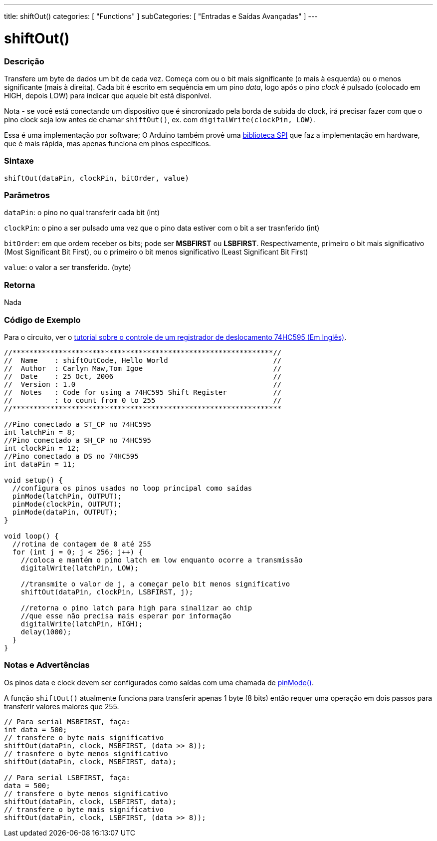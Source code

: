 ---
title: shiftOut()
categories: [ "Functions" ]
subCategories: [ "Entradas e Saídas Avançadas" ]
---

:source-highlighter: pygments
:pygments-style: arduino



= shiftOut()


// OVERVIEW SECTION STARTS
[#overview]
--

[float]
=== Descrição
Transfere um byte de dados um bit de cada vez. Começa com ou o bit mais significante (o mais à esquerda) ou o menos significante (mais à direita). Cada bit é escrito em sequência em um pino _data_, logo após o pino _clock_ é pulsado (colocado em HIGH, depois LOW) para indicar que aquele bit está disponível.

Nota - se você está conectando um dispositivo que é sincronizado pela borda de subida do clock, irá precisar fazer com que o pino clock seja  low antes de chamar `shiftOut()`, ex. com `digitalWrite(clockPin, LOW)`.

Essa é uma implementação por software; O Arduino também provê uma link:../SPI[biblioteca SPI] que faz a implementação em hardware, que é mais rápida, mas apenas funciona em pinos específicos.
[%hardbreaks]


[float]
=== Sintaxe
`shiftOut(dataPin, clockPin, bitOrder, value)`


[float]
=== Parâmetros
`dataPin`: o pino no qual transferir cada bit (int)

`clockPin`: o pino a ser pulsado uma vez que o pino data estiver com o bit a ser trasnferido (int)

`bitOrder`: em que ordem receber os bits; pode ser *MSBFIRST* ou *LSBFIRST*. Respectivamente, primeiro o bit mais significativo (Most Significant Bit First), ou o primeiro o bit menos significativo (Least Significant Bit First)

`value`: o valor a ser transferido. (byte)

[float]
=== Retorna
Nada

--
// OVERVIEW SECTION ENDS




// HOW TO USE SECTION STARTS
[#howtouse]
--

[float]
=== Código de Exemplo
// Describe what the example code is all about and add relevant code   ►►►►► THIS SECTION IS MANDATORY ◄◄◄◄◄
Para o circuito, ver o http://arduino.cc/en/Tutorial/ShiftOut[tutorial sobre o controle de um registrador de deslocamento 74HC595 (Em Inglês)].

[source,arduino]
----
//**************************************************************//
//  Name    : shiftOutCode, Hello World                         //
//  Author  : Carlyn Maw,Tom Igoe                               //
//  Date    : 25 Oct, 2006                                      //
//  Version : 1.0                                               //
//  Notes   : Code for using a 74HC595 Shift Register           //
//          : to count from 0 to 255                            //
//****************************************************************

//Pino conectado a ST_CP no 74HC595
int latchPin = 8;
//Pino conectado a SH_CP no 74HC595
int clockPin = 12;
//Pino conectado a DS no 74HC595
int dataPin = 11;

void setup() {
  //configura os pinos usados no loop principal como saídas
  pinMode(latchPin, OUTPUT);
  pinMode(clockPin, OUTPUT);
  pinMode(dataPin, OUTPUT);
}

void loop() {
  //rotina de contagem de 0 até 255
  for (int j = 0; j < 256; j++) {
    //coloca e mantém o pino latch em low enquanto ocorre a transmissão
    digitalWrite(latchPin, LOW);
    
    //transmite o valor de j, a começar pelo bit menos significativo
    shiftOut(dataPin, clockPin, LSBFIRST, j);
    
    //retorna o pino latch para high para sinalizar ao chip
    //que esse não precisa mais esperar por informação
    digitalWrite(latchPin, HIGH);
    delay(1000);
  }
}
----
[%hardbreaks]

[float]
=== Notas e Advertências
Os pinos data e clock devem ser configurados como saídas com uma chamada de link:../digital-io/pinMode[pinMode()].

A função `shiftOut()` atualmente funciona para transferir apenas 1 byte (8 bits) então requer uma operação em dois passos para transferir valores maiores que 255.
[source,arduino]
----
// Para serial MSBFIRST, faça:
int data = 500;
// transfere o byte mais significativo
shiftOut(dataPin, clock, MSBFIRST, (data >> 8));
// trasnfere o byte menos significativo
shiftOut(dataPin, clock, MSBFIRST, data);

// Para serial LSBFIRST, faça:
data = 500;
// transfere o byte menos significativo
shiftOut(dataPin, clock, LSBFIRST, data);
// transfere o byte mais significativo
shiftOut(dataPin, clock, LSBFIRST, (data >> 8));
----
[%hardbreaks]

--
// HOW TO USE SECTION ENDS
